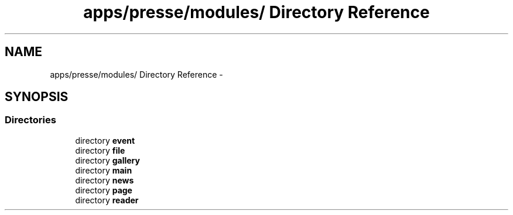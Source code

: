 .TH "apps/presse/modules/ Directory Reference" 3 "Thu Jun 6 2013" "Lufy" \" -*- nroff -*-
.ad l
.nh
.SH NAME
apps/presse/modules/ Directory Reference \- 
.SH SYNOPSIS
.br
.PP
.SS "Directories"

.in +1c
.ti -1c
.RI "directory \fBevent\fP"
.br
.ti -1c
.RI "directory \fBfile\fP"
.br
.ti -1c
.RI "directory \fBgallery\fP"
.br
.ti -1c
.RI "directory \fBmain\fP"
.br
.ti -1c
.RI "directory \fBnews\fP"
.br
.ti -1c
.RI "directory \fBpage\fP"
.br
.ti -1c
.RI "directory \fBreader\fP"
.br
.in -1c
